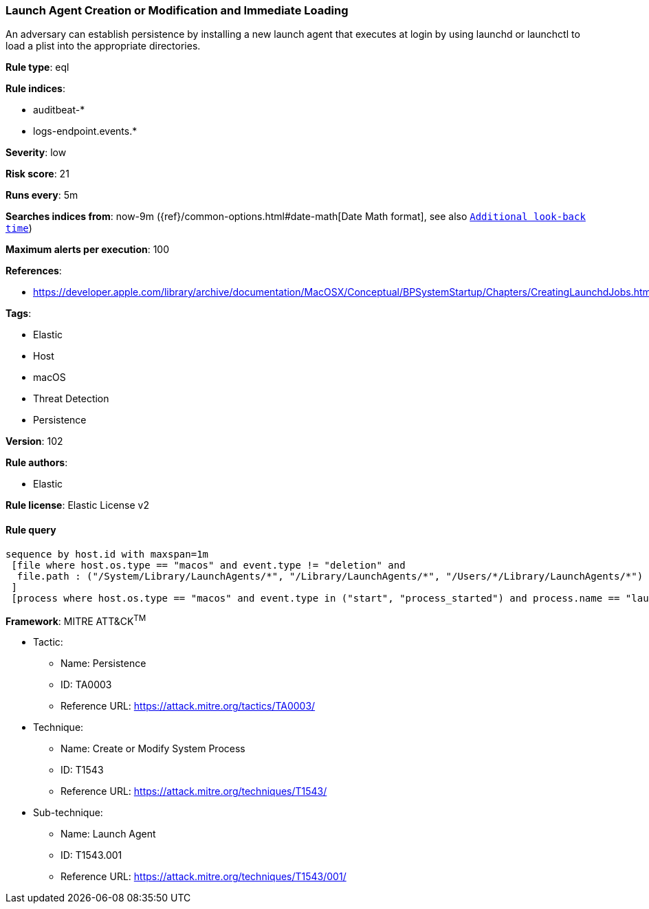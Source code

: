 [[prebuilt-rule-8-4-4-launch-agent-creation-or-modification-and-immediate-loading]]
=== Launch Agent Creation or Modification and Immediate Loading

An adversary can establish persistence by installing a new launch agent that executes at login by using launchd or launchctl to load a plist into the appropriate directories.

*Rule type*: eql

*Rule indices*: 

* auditbeat-*
* logs-endpoint.events.*

*Severity*: low

*Risk score*: 21

*Runs every*: 5m

*Searches indices from*: now-9m ({ref}/common-options.html#date-math[Date Math format], see also <<rule-schedule, `Additional look-back time`>>)

*Maximum alerts per execution*: 100

*References*: 

* https://developer.apple.com/library/archive/documentation/MacOSX/Conceptual/BPSystemStartup/Chapters/CreatingLaunchdJobs.html

*Tags*: 

* Elastic
* Host
* macOS
* Threat Detection
* Persistence

*Version*: 102

*Rule authors*: 

* Elastic

*Rule license*: Elastic License v2


==== Rule query


[source, js]
----------------------------------
sequence by host.id with maxspan=1m
 [file where host.os.type == "macos" and event.type != "deletion" and
  file.path : ("/System/Library/LaunchAgents/*", "/Library/LaunchAgents/*", "/Users/*/Library/LaunchAgents/*")
 ]
 [process where host.os.type == "macos" and event.type in ("start", "process_started") and process.name == "launchctl" and process.args == "load"]

----------------------------------

*Framework*: MITRE ATT&CK^TM^

* Tactic:
** Name: Persistence
** ID: TA0003
** Reference URL: https://attack.mitre.org/tactics/TA0003/
* Technique:
** Name: Create or Modify System Process
** ID: T1543
** Reference URL: https://attack.mitre.org/techniques/T1543/
* Sub-technique:
** Name: Launch Agent
** ID: T1543.001
** Reference URL: https://attack.mitre.org/techniques/T1543/001/
